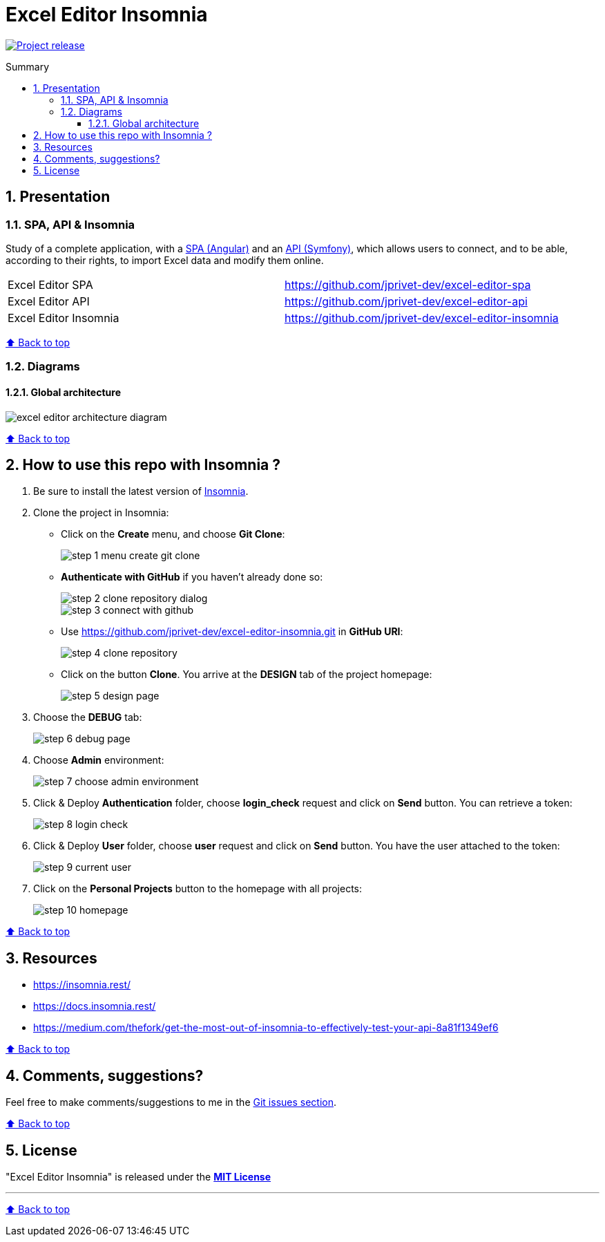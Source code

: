 :toc: macro
:toc-title: Summary
:toclevels: 3
:numbered:

ifndef::env-github[:icons: font]
ifdef::env-github[]
:status:
:outfilesuffix: .adoc
:caution-caption: :fire:
:important-caption: :exclamation:
:note-caption: :paperclip:
:tip-caption: :bulb:
:warning-caption: :warning:
endif::[]

:back_to_top_target: top-target
:back_to_top_label: ⬆ Back to top
:back_to_top: <<{back_to_top_target},{back_to_top_label}>>

:main_title: Excel Editor Insomnia
:git_project_base: excel-editor
:git_project_api: {git_project_base}-api
:git_project_spa: {git_project_base}-spa
:git_project_insomnia: {git_project_base}-insomnia
:git_username: jprivet-dev
:git_url_api: https://github.com/{git_username}/{git_project_api}
:git_url_spa: https://github.com/{git_username}/{git_project_spa}
:git_url_insomnia: https://github.com/{git_username}/{git_project_insomnia}
:git_ssh_api: git@github.com:{git_username}/{git_project_api}
:git_ssh_spa: git@github.com:{git_username}/{git_project_spa}
:git_clone_ssh_api: git@github.com:{git_username}/{git_project_api}.git
:git_clone_ssh_spa: git@github.com:{git_username}/{git_project_spa}.git

:git_project_current: {git_project_insomnia}
:git_url_current: {git_url_insomnia}
:git_ssh_current: {git_ssh_insomnia}

// Releases
:project_release: v1.1.0

[#{back_to_top_target}]
= {main_title}

image:https://badgen.net/badge/release/{project_release}/blue[Project release,link=https://github.com/jprivet-dev/excel-editor-api/releases/tag/{project_release}]

toc::[]

== Presentation

=== SPA, API & Insomnia

Study of a complete application, with a {git_url_spa}[SPA (Angular)] and an {git_url_api}[API (Symfony)], which allows users to connect, and to be able, according to their rights, to import Excel data and modify them online.

|===
| Excel Editor SPA | {git_url_spa}
| Excel Editor API | {git_url_api}
| Excel Editor Insomnia | {git_url_insomnia}
|===

{back_to_top}

=== Diagrams

==== Global architecture

image::doc/img/excel-editor-architecture-diagram.png[]

{back_to_top}

== How to use this repo with Insomnia ?

. Be sure to install the latest version of https://insomnia.rest/[Insomnia].
. Clone the project in Insomnia:
** Click on the *Create* menu, and choose *Git Clone*:
+
image::doc/img/step-1-menu-create-git-clone.png[]
** *Authenticate with GitHub* if you haven't already done so:
+
image::doc/img/step-2-clone-repository-dialog.png[]
+
image::doc/img/step-3-connect-with-github.png[]
** Use https://github.com/jprivet-dev/excel-editor-insomnia.git in *GitHub URI*:
+
image::doc/img/step-4-clone-repository.png[]
** Click on the button *Clone*. You arrive at the *DESIGN* tab of the project homepage:
+
image::doc/img/step-5-design-page.png[]
. Choose the *DEBUG* tab:
+
image::doc/img/step-6-debug-page.png[]
. Choose *Admin* environment:
+
image::doc/img/step-7-choose-admin-environment.png[]
. Click & Deploy *Authentication* folder, choose *login_check* request and click on *Send* button. You can retrieve a token:
+
image::doc/img/step-8-login-check.png[]
. Click & Deploy *User* folder, choose *user* request and click on *Send* button. You have the user attached to the token:
+
image::doc/img/step-9-current-user.png[]
. Click on the *Personal Projects* button to the homepage with all projects:
+
image::doc/img/step-10-homepage.png[]

{back_to_top}

== Resources

* https://insomnia.rest/
* https://docs.insomnia.rest/
* https://medium.com/thefork/get-the-most-out-of-insomnia-to-effectively-test-your-api-8a81f1349ef6

{back_to_top}

== Comments, suggestions?

Feel free to make comments/suggestions to me in the {git_url_current}/issues[Git issues section].

{back_to_top}

== License

"{main_title}" is released under the {git_url_current}/blob/main/LICENSE[*MIT License*]

---

{back_to_top}
